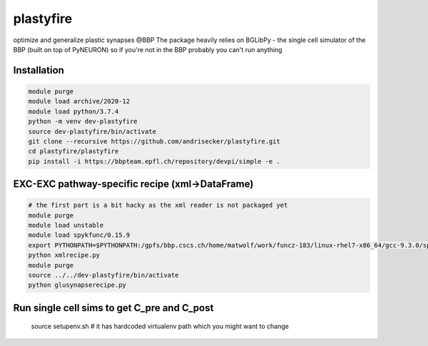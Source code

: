 plastyfire
============

optimize and generalize plastic synapses @BBP
The package heavily relies on BGLibPy - the single cell simulator of the BBP (built on top of PyNEURON) so if you're not in the BBP probably you can't run anything


Installation
------------

.. code-block::

  module purge
  module load archive/2020-12
  module load python/3.7.4
  python -m venv dev-plastyfire
  source dev-plastyfire/bin/activate
  git clone --recursive https://github.com/andrisecker/plastyfire.git
  cd plastyfire/plastyfire
  pip install -i https://bbpteam.epfl.ch/repository/devpi/simple -e .


EXC-EXC pathway-specific recipe (xml->DataFrame)
--------

.. code-block::

  # the first part is a bit hacky as the xml reader is not packaged yet
  module purge
  module load unstable
  module load spykfunc/0.15.9
  export PYTHONPATH=$PYTHONPATH:/gpfs/bbp.cscs.ch/home/matwolf/work/funcz-183/linux-rhel7-x86_64/gcc-9.3.0/spykfunc-develop-2gfrwu/lib/python3.8/site-packages
  python xmlrecipe.py
  module purge
  source ../../dev-plastyfire/bin/activate
  python glusynapserecipe.py


Run single cell sims to get C_pre and C_post
--------

  source setupenv.sh  # it has hardcoded virtualenv path which you might want to change
